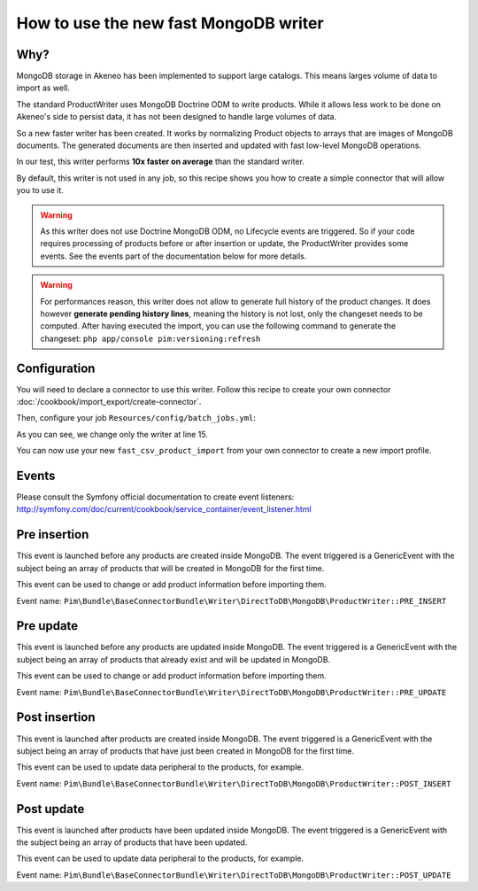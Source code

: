 How to use the new fast MongoDB writer
======================================

Why?
-----
MongoDB storage in Akeneo has been implemented to support large catalogs. This
means larges volume of data to import as well.

The standard ProductWriter uses MongoDB Doctrine ODM to write products. While
it allows less work to be done on Akeneo's side to persist data, it has not been
designed to handle large volumes of data.

So a new faster writer has been created. It works by normalizing Product
objects to arrays that are images of MongoDB documents. The generated
documents are then inserted and updated with fast low-level MongoDB operations.

In our test, this writer performs **10x faster on average** than the standard
writer.

By default, this writer is not used in any job, so this recipe shows you how to
create a simple connector that will allow you to use it.

.. warning::

    As this writer does not use Doctrine MongoDB ODM, no Lifecycle events are
    triggered. So if your code requires processing of products before or after
    insertion or update, the ProductWriter provides some events.
    See the events part of the documentation below for more details.

.. warning::

    For performances reason, this writer does not allow to generate full history
    of the product changes. It does however **generate pending history lines**,
    meaning the history is not lost, only the changeset needs to be computed.
    After having executed the import, you can use the following command to
    generate the changeset:
    ``php app/console pim:versioning:refresh``

Configuration
-------------
You will need to declare a connector to use this writer. Follow this recipe to
create your own connector :doc:`/cookbook/import_export/create-connector`.

Then, configure your job ``Resources/config/batch_jobs.yml``:

.. code-block:: yaml
   :linenos:

        fast_csv_product_import:
            title: pim_connector.jobs.csv_product_import.title
            type:  import
            steps:
                validation:
                    title: pim_connector.jobs.csv_product_import.validation.title
                    class: %pim_connector.step.validator.class%
                    services:
                        charsetValidator: pim_connector.validator.item.charset_validator
                import:
                    title:         pim_connector.jobs.csv_product_import.import.title
                    services:
                        reader:    pim_connector.reader.file.csv_product
                        processor: pim_connector.processor.denormalization.product.flat
                        writer:    pim_base_connector.writer.direct_to_db.mongodb.product

As you can see, we change only the writer at line 15.

You can now use your new ``fast_csv_product_import`` from your own connector to create
a new import profile.

Events
------
Please consult the Symfony official documentation to create event listeners:
http://symfony.com/doc/current/cookbook/service_container/event_listener.html

Pre insertion
-------------
This event is launched before any products are created inside MongoDB. The event
triggered is a GenericEvent with the subject being an array of products that
will be created in MongoDB for the first time.

This event can be used to change or add product information before importing them.

Event name: ``Pim\Bundle\BaseConnectorBundle\Writer\DirectToDB\MongoDB\ProductWriter::PRE_INSERT``

Pre update
----------
This event is launched before any products are updated inside MongoDB. The event
triggered is a GenericEvent with the subject being an array of products that
already exist and will be updated in MongoDB.

This event can be used to change or add product information before importing them.

Event name: ``Pim\Bundle\BaseConnectorBundle\Writer\DirectToDB\MongoDB\ProductWriter::PRE_UPDATE``

Post insertion
--------------
This event is launched after products are created inside MongoDB. The event
triggered is a GenericEvent with the subject being an array of products that
have just been created in MongoDB for the first time.

This event can be used to update data peripheral to the products, for example.

Event name: ``Pim\Bundle\BaseConnectorBundle\Writer\DirectToDB\MongoDB\ProductWriter::POST_INSERT``

Post update
-----------
This event is launched after products have been updated inside MongoDB. The event
triggered is a GenericEvent with the subject being an array of products that
have been updated.

This event can be used to update data peripheral to the products, for example.

Event name: ``Pim\Bundle\BaseConnectorBundle\Writer\DirectToDB\MongoDB\ProductWriter::POST_UPDATE``
